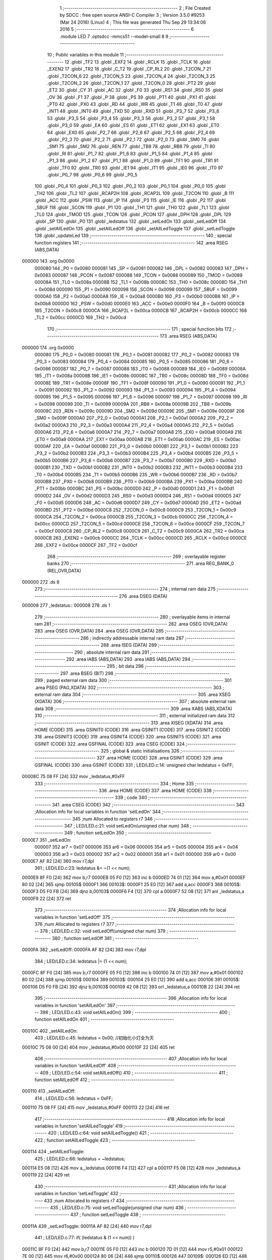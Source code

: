                                       1 ;--------------------------------------------------------
                                      2 ; File Created by SDCC : free open source ANSI-C Compiler
                                      3 ; Version 3.5.0 #9253 (Mar 24 2016) (Linux)
                                      4 ; This file was generated Thu Sep 29 13:34:06 2016
                                      5 ;--------------------------------------------------------
                                      6 	.module LED
                                      7 	.optsdcc -mmcs51 --model-small
                                      8 	
                                      9 ;--------------------------------------------------------
                                     10 ; Public variables in this module
                                     11 ;--------------------------------------------------------
                                     12 	.globl _TF2
                                     13 	.globl _EXF2
                                     14 	.globl _RCLK
                                     15 	.globl _TCLK
                                     16 	.globl _EXEN2
                                     17 	.globl _TR2
                                     18 	.globl _C_T2
                                     19 	.globl _CP_RL2
                                     20 	.globl _T2CON_7
                                     21 	.globl _T2CON_6
                                     22 	.globl _T2CON_5
                                     23 	.globl _T2CON_4
                                     24 	.globl _T2CON_3
                                     25 	.globl _T2CON_2
                                     26 	.globl _T2CON_1
                                     27 	.globl _T2CON_0
                                     28 	.globl _PT2
                                     29 	.globl _ET2
                                     30 	.globl _CY
                                     31 	.globl _AC
                                     32 	.globl _F0
                                     33 	.globl _RS1
                                     34 	.globl _RS0
                                     35 	.globl _OV
                                     36 	.globl _F1
                                     37 	.globl _P
                                     38 	.globl _PS
                                     39 	.globl _PT1
                                     40 	.globl _PX1
                                     41 	.globl _PT0
                                     42 	.globl _PX0
                                     43 	.globl _RD
                                     44 	.globl _WR
                                     45 	.globl _T1
                                     46 	.globl _T0
                                     47 	.globl _INT1
                                     48 	.globl _INT0
                                     49 	.globl _TXD
                                     50 	.globl _RXD
                                     51 	.globl _P3_7
                                     52 	.globl _P3_6
                                     53 	.globl _P3_5
                                     54 	.globl _P3_4
                                     55 	.globl _P3_3
                                     56 	.globl _P3_2
                                     57 	.globl _P3_1
                                     58 	.globl _P3_0
                                     59 	.globl _EA
                                     60 	.globl _ES
                                     61 	.globl _ET1
                                     62 	.globl _EX1
                                     63 	.globl _ET0
                                     64 	.globl _EX0
                                     65 	.globl _P2_7
                                     66 	.globl _P2_6
                                     67 	.globl _P2_5
                                     68 	.globl _P2_4
                                     69 	.globl _P2_3
                                     70 	.globl _P2_2
                                     71 	.globl _P2_1
                                     72 	.globl _P2_0
                                     73 	.globl _SM0
                                     74 	.globl _SM1
                                     75 	.globl _SM2
                                     76 	.globl _REN
                                     77 	.globl _TB8
                                     78 	.globl _RB8
                                     79 	.globl _TI
                                     80 	.globl _RI
                                     81 	.globl _P1_7
                                     82 	.globl _P1_6
                                     83 	.globl _P1_5
                                     84 	.globl _P1_4
                                     85 	.globl _P1_3
                                     86 	.globl _P1_2
                                     87 	.globl _P1_1
                                     88 	.globl _P1_0
                                     89 	.globl _TF1
                                     90 	.globl _TR1
                                     91 	.globl _TF0
                                     92 	.globl _TR0
                                     93 	.globl _IE1
                                     94 	.globl _IT1
                                     95 	.globl _IE0
                                     96 	.globl _IT0
                                     97 	.globl _P0_7
                                     98 	.globl _P0_6
                                     99 	.globl _P0_5
                                    100 	.globl _P0_4
                                    101 	.globl _P0_3
                                    102 	.globl _P0_2
                                    103 	.globl _P0_1
                                    104 	.globl _P0_0
                                    105 	.globl _TH2
                                    106 	.globl _TL2
                                    107 	.globl _RCAP2H
                                    108 	.globl _RCAP2L
                                    109 	.globl _T2CON
                                    110 	.globl _B
                                    111 	.globl _ACC
                                    112 	.globl _PSW
                                    113 	.globl _IP
                                    114 	.globl _P3
                                    115 	.globl _IE
                                    116 	.globl _P2
                                    117 	.globl _SBUF
                                    118 	.globl _SCON
                                    119 	.globl _P1
                                    120 	.globl _TH1
                                    121 	.globl _TH0
                                    122 	.globl _TL1
                                    123 	.globl _TL0
                                    124 	.globl _TMOD
                                    125 	.globl _TCON
                                    126 	.globl _PCON
                                    127 	.globl _DPH
                                    128 	.globl _DPL
                                    129 	.globl _SP
                                    130 	.globl _P0
                                    131 	.globl _ledstatus
                                    132 	.globl _setLedOn
                                    133 	.globl _setLedOff
                                    134 	.globl _setAllLedOn
                                    135 	.globl _setAllLedOff
                                    136 	.globl _setAllLedToggle
                                    137 	.globl _setLedToggle
                                    138 	.globl _updateLed
                                    139 ;--------------------------------------------------------
                                    140 ; special function registers
                                    141 ;--------------------------------------------------------
                                    142 	.area RSEG    (ABS,DATA)
      000000                        143 	.org 0x0000
                           000080   144 _P0	=	0x0080
                           000081   145 _SP	=	0x0081
                           000082   146 _DPL	=	0x0082
                           000083   147 _DPH	=	0x0083
                           000087   148 _PCON	=	0x0087
                           000088   149 _TCON	=	0x0088
                           000089   150 _TMOD	=	0x0089
                           00008A   151 _TL0	=	0x008a
                           00008B   152 _TL1	=	0x008b
                           00008C   153 _TH0	=	0x008c
                           00008D   154 _TH1	=	0x008d
                           000090   155 _P1	=	0x0090
                           000098   156 _SCON	=	0x0098
                           000099   157 _SBUF	=	0x0099
                           0000A0   158 _P2	=	0x00a0
                           0000A8   159 _IE	=	0x00a8
                           0000B0   160 _P3	=	0x00b0
                           0000B8   161 _IP	=	0x00b8
                           0000D0   162 _PSW	=	0x00d0
                           0000E0   163 _ACC	=	0x00e0
                           0000F0   164 _B	=	0x00f0
                           0000C8   165 _T2CON	=	0x00c8
                           0000CA   166 _RCAP2L	=	0x00ca
                           0000CB   167 _RCAP2H	=	0x00cb
                           0000CC   168 _TL2	=	0x00cc
                           0000CD   169 _TH2	=	0x00cd
                                    170 ;--------------------------------------------------------
                                    171 ; special function bits
                                    172 ;--------------------------------------------------------
                                    173 	.area RSEG    (ABS,DATA)
      000000                        174 	.org 0x0000
                           000080   175 _P0_0	=	0x0080
                           000081   176 _P0_1	=	0x0081
                           000082   177 _P0_2	=	0x0082
                           000083   178 _P0_3	=	0x0083
                           000084   179 _P0_4	=	0x0084
                           000085   180 _P0_5	=	0x0085
                           000086   181 _P0_6	=	0x0086
                           000087   182 _P0_7	=	0x0087
                           000088   183 _IT0	=	0x0088
                           000089   184 _IE0	=	0x0089
                           00008A   185 _IT1	=	0x008a
                           00008B   186 _IE1	=	0x008b
                           00008C   187 _TR0	=	0x008c
                           00008D   188 _TF0	=	0x008d
                           00008E   189 _TR1	=	0x008e
                           00008F   190 _TF1	=	0x008f
                           000090   191 _P1_0	=	0x0090
                           000091   192 _P1_1	=	0x0091
                           000092   193 _P1_2	=	0x0092
                           000093   194 _P1_3	=	0x0093
                           000094   195 _P1_4	=	0x0094
                           000095   196 _P1_5	=	0x0095
                           000096   197 _P1_6	=	0x0096
                           000097   198 _P1_7	=	0x0097
                           000098   199 _RI	=	0x0098
                           000099   200 _TI	=	0x0099
                           00009A   201 _RB8	=	0x009a
                           00009B   202 _TB8	=	0x009b
                           00009C   203 _REN	=	0x009c
                           00009D   204 _SM2	=	0x009d
                           00009E   205 _SM1	=	0x009e
                           00009F   206 _SM0	=	0x009f
                           0000A0   207 _P2_0	=	0x00a0
                           0000A1   208 _P2_1	=	0x00a1
                           0000A2   209 _P2_2	=	0x00a2
                           0000A3   210 _P2_3	=	0x00a3
                           0000A4   211 _P2_4	=	0x00a4
                           0000A5   212 _P2_5	=	0x00a5
                           0000A6   213 _P2_6	=	0x00a6
                           0000A7   214 _P2_7	=	0x00a7
                           0000A8   215 _EX0	=	0x00a8
                           0000A9   216 _ET0	=	0x00a9
                           0000AA   217 _EX1	=	0x00aa
                           0000AB   218 _ET1	=	0x00ab
                           0000AC   219 _ES	=	0x00ac
                           0000AF   220 _EA	=	0x00af
                           0000B0   221 _P3_0	=	0x00b0
                           0000B1   222 _P3_1	=	0x00b1
                           0000B2   223 _P3_2	=	0x00b2
                           0000B3   224 _P3_3	=	0x00b3
                           0000B4   225 _P3_4	=	0x00b4
                           0000B5   226 _P3_5	=	0x00b5
                           0000B6   227 _P3_6	=	0x00b6
                           0000B7   228 _P3_7	=	0x00b7
                           0000B0   229 _RXD	=	0x00b0
                           0000B1   230 _TXD	=	0x00b1
                           0000B2   231 _INT0	=	0x00b2
                           0000B3   232 _INT1	=	0x00b3
                           0000B4   233 _T0	=	0x00b4
                           0000B5   234 _T1	=	0x00b5
                           0000B6   235 _WR	=	0x00b6
                           0000B7   236 _RD	=	0x00b7
                           0000B8   237 _PX0	=	0x00b8
                           0000B9   238 _PT0	=	0x00b9
                           0000BA   239 _PX1	=	0x00ba
                           0000BB   240 _PT1	=	0x00bb
                           0000BC   241 _PS	=	0x00bc
                           0000D0   242 _P	=	0x00d0
                           0000D1   243 _F1	=	0x00d1
                           0000D2   244 _OV	=	0x00d2
                           0000D3   245 _RS0	=	0x00d3
                           0000D4   246 _RS1	=	0x00d4
                           0000D5   247 _F0	=	0x00d5
                           0000D6   248 _AC	=	0x00d6
                           0000D7   249 _CY	=	0x00d7
                           0000AD   250 _ET2	=	0x00ad
                           0000BD   251 _PT2	=	0x00bd
                           0000C8   252 _T2CON_0	=	0x00c8
                           0000C9   253 _T2CON_1	=	0x00c9
                           0000CA   254 _T2CON_2	=	0x00ca
                           0000CB   255 _T2CON_3	=	0x00cb
                           0000CC   256 _T2CON_4	=	0x00cc
                           0000CD   257 _T2CON_5	=	0x00cd
                           0000CE   258 _T2CON_6	=	0x00ce
                           0000CF   259 _T2CON_7	=	0x00cf
                           0000C8   260 _CP_RL2	=	0x00c8
                           0000C9   261 _C_T2	=	0x00c9
                           0000CA   262 _TR2	=	0x00ca
                           0000CB   263 _EXEN2	=	0x00cb
                           0000CC   264 _TCLK	=	0x00cc
                           0000CD   265 _RCLK	=	0x00cd
                           0000CE   266 _EXF2	=	0x00ce
                           0000CF   267 _TF2	=	0x00cf
                                    268 ;--------------------------------------------------------
                                    269 ; overlayable register banks
                                    270 ;--------------------------------------------------------
                                    271 	.area REG_BANK_0	(REL,OVR,DATA)
      000000                        272 	.ds 8
                                    273 ;--------------------------------------------------------
                                    274 ; internal ram data
                                    275 ;--------------------------------------------------------
                                    276 	.area DSEG    (DATA)
      000008                        277 _ledstatus::
      000008                        278 	.ds 1
                                    279 ;--------------------------------------------------------
                                    280 ; overlayable items in internal ram 
                                    281 ;--------------------------------------------------------
                                    282 	.area	OSEG    (OVR,DATA)
                                    283 	.area	OSEG    (OVR,DATA)
                                    284 	.area	OSEG    (OVR,DATA)
                                    285 ;--------------------------------------------------------
                                    286 ; indirectly addressable internal ram data
                                    287 ;--------------------------------------------------------
                                    288 	.area ISEG    (DATA)
                                    289 ;--------------------------------------------------------
                                    290 ; absolute internal ram data
                                    291 ;--------------------------------------------------------
                                    292 	.area IABS    (ABS,DATA)
                                    293 	.area IABS    (ABS,DATA)
                                    294 ;--------------------------------------------------------
                                    295 ; bit data
                                    296 ;--------------------------------------------------------
                                    297 	.area BSEG    (BIT)
                                    298 ;--------------------------------------------------------
                                    299 ; paged external ram data
                                    300 ;--------------------------------------------------------
                                    301 	.area PSEG    (PAG,XDATA)
                                    302 ;--------------------------------------------------------
                                    303 ; external ram data
                                    304 ;--------------------------------------------------------
                                    305 	.area XSEG    (XDATA)
                                    306 ;--------------------------------------------------------
                                    307 ; absolute external ram data
                                    308 ;--------------------------------------------------------
                                    309 	.area XABS    (ABS,XDATA)
                                    310 ;--------------------------------------------------------
                                    311 ; external initialized ram data
                                    312 ;--------------------------------------------------------
                                    313 	.area XISEG   (XDATA)
                                    314 	.area HOME    (CODE)
                                    315 	.area GSINIT0 (CODE)
                                    316 	.area GSINIT1 (CODE)
                                    317 	.area GSINIT2 (CODE)
                                    318 	.area GSINIT3 (CODE)
                                    319 	.area GSINIT4 (CODE)
                                    320 	.area GSINIT5 (CODE)
                                    321 	.area GSINIT  (CODE)
                                    322 	.area GSFINAL (CODE)
                                    323 	.area CSEG    (CODE)
                                    324 ;--------------------------------------------------------
                                    325 ; global & static initialisations
                                    326 ;--------------------------------------------------------
                                    327 	.area HOME    (CODE)
                                    328 	.area GSINIT  (CODE)
                                    329 	.area GSFINAL (CODE)
                                    330 	.area GSINIT  (CODE)
                                    331 ;	LED/LED.c:14: unsigned char ledstatus = 0xFF;
      00008C 75 08 FF         [24]  332 	mov	_ledstatus,#0xFF
                                    333 ;--------------------------------------------------------
                                    334 ; Home
                                    335 ;--------------------------------------------------------
                                    336 	.area HOME    (CODE)
                                    337 	.area HOME    (CODE)
                                    338 ;--------------------------------------------------------
                                    339 ; code
                                    340 ;--------------------------------------------------------
                                    341 	.area CSEG    (CODE)
                                    342 ;------------------------------------------------------------
                                    343 ;Allocation info for local variables in function 'setLedOn'
                                    344 ;------------------------------------------------------------
                                    345 ;num                       Allocated to registers r7 
                                    346 ;------------------------------------------------------------
                                    347 ;	LED/LED.c:21: void setLedOn(unsigned char num)
                                    348 ;	-----------------------------------------
                                    349 ;	 function setLedOn
                                    350 ;	-----------------------------------------
      0000E7                        351 _setLedOn:
                           000007   352 	ar7 = 0x07
                           000006   353 	ar6 = 0x06
                           000005   354 	ar5 = 0x05
                           000004   355 	ar4 = 0x04
                           000003   356 	ar3 = 0x03
                           000002   357 	ar2 = 0x02
                           000001   358 	ar1 = 0x01
                           000000   359 	ar0 = 0x00
      0000E7 AF 82            [24]  360 	mov	r7,dpl
                                    361 ;	LED/LED.c:23: ledstatus &= ~(1 << num);
      0000E9 8F F0            [24]  362 	mov	b,r7
      0000EB 05 F0            [12]  363 	inc	b
      0000ED 74 01            [12]  364 	mov	a,#0x01
      0000EF 80 02            [24]  365 	sjmp	00105$
      0000F1                        366 00103$:
      0000F1 25 E0            [12]  367 	add	a,acc
      0000F3                        368 00105$:
      0000F3 D5 F0 FB         [24]  369 	djnz	b,00103$
      0000F6 F4               [12]  370 	cpl	a
      0000F7 52 08            [12]  371 	anl	_ledstatus,a
      0000F9 22               [24]  372 	ret
                                    373 ;------------------------------------------------------------
                                    374 ;Allocation info for local variables in function 'setLedOff'
                                    375 ;------------------------------------------------------------
                                    376 ;num                       Allocated to registers r7 
                                    377 ;------------------------------------------------------------
                                    378 ;	LED/LED.c:32: void setLedOff(unsigned char num)
                                    379 ;	-----------------------------------------
                                    380 ;	 function setLedOff
                                    381 ;	-----------------------------------------
      0000FA                        382 _setLedOff:
      0000FA AF 82            [24]  383 	mov	r7,dpl
                                    384 ;	LED/LED.c:34: ledstatus |= (1 << num);
      0000FC 8F F0            [24]  385 	mov	b,r7
      0000FE 05 F0            [12]  386 	inc	b
      000100 74 01            [12]  387 	mov	a,#0x01
      000102 80 02            [24]  388 	sjmp	00105$
      000104                        389 00103$:
      000104 25 E0            [12]  390 	add	a,acc
      000106                        391 00105$:
      000106 D5 F0 FB         [24]  392 	djnz	b,00103$
      000109 42 08            [12]  393 	orl	_ledstatus,a
      00010B 22               [24]  394 	ret
                                    395 ;------------------------------------------------------------
                                    396 ;Allocation info for local variables in function 'setAllLedOn'
                                    397 ;------------------------------------------------------------
                                    398 ;	LED/LED.c:43: void setAllLedOn()
                                    399 ;	-----------------------------------------
                                    400 ;	 function setAllLedOn
                                    401 ;	-----------------------------------------
      00010C                        402 _setAllLedOn:
                                    403 ;	LED/LED.c:45: ledstatus = 0x00;  //初始化小灯全为灭
      00010C 75 08 00         [24]  404 	mov	_ledstatus,#0x00
      00010F 22               [24]  405 	ret
                                    406 ;------------------------------------------------------------
                                    407 ;Allocation info for local variables in function 'setAllLedOff'
                                    408 ;------------------------------------------------------------
                                    409 ;	LED/LED.c:54: void setAllLedOff()
                                    410 ;	-----------------------------------------
                                    411 ;	 function setAllLedOff
                                    412 ;	-----------------------------------------
      000110                        413 _setAllLedOff:
                                    414 ;	LED/LED.c:56: ledstatus = 0xFF;  
      000110 75 08 FF         [24]  415 	mov	_ledstatus,#0xFF
      000113 22               [24]  416 	ret
                                    417 ;------------------------------------------------------------
                                    418 ;Allocation info for local variables in function 'setAllLedToggle'
                                    419 ;------------------------------------------------------------
                                    420 ;	LED/LED.c:64: void setAllLedToggle()
                                    421 ;	-----------------------------------------
                                    422 ;	 function setAllLedToggle
                                    423 ;	-----------------------------------------
      000114                        424 _setAllLedToggle:
                                    425 ;	LED/LED.c:66: ledstatus = ~ledstatus;
      000114 E5 08            [12]  426 	mov	a,_ledstatus
      000116 F4               [12]  427 	cpl	a
      000117 F5 08            [12]  428 	mov	_ledstatus,a
      000119 22               [24]  429 	ret
                                    430 ;------------------------------------------------------------
                                    431 ;Allocation info for local variables in function 'setLedToggle'
                                    432 ;------------------------------------------------------------
                                    433 ;num                       Allocated to registers r7 
                                    434 ;------------------------------------------------------------
                                    435 ;	LED/LED.c:75: void setLedToggle(unsigned char num)
                                    436 ;	-----------------------------------------
                                    437 ;	 function setLedToggle
                                    438 ;	-----------------------------------------
      00011A                        439 _setLedToggle:
      00011A AF 82            [24]  440 	mov	r7,dpl
                                    441 ;	LED/LED.c:77: if( (ledstatus & (1 << num)) )
      00011C 8F F0            [24]  442 	mov	b,r7
      00011E 05 F0            [12]  443 	inc	b
      000120 7D 01            [12]  444 	mov	r5,#0x01
      000122 7E 00            [12]  445 	mov	r6,#0x00
      000124 80 06            [24]  446 	sjmp	00110$
      000126                        447 00109$:
      000126 ED               [12]  448 	mov	a,r5
      000127 2D               [12]  449 	add	a,r5
      000128 FD               [12]  450 	mov	r5,a
      000129 EE               [12]  451 	mov	a,r6
      00012A 33               [12]  452 	rlc	a
      00012B FE               [12]  453 	mov	r6,a
      00012C                        454 00110$:
      00012C D5 F0 F7         [24]  455 	djnz	b,00109$
      00012F AB 08            [24]  456 	mov	r3,_ledstatus
      000131 7C 00            [12]  457 	mov	r4,#0x00
      000133 EB               [12]  458 	mov	a,r3
      000134 52 05            [12]  459 	anl	ar5,a
      000136 EC               [12]  460 	mov	a,r4
      000137 52 06            [12]  461 	anl	ar6,a
      000139 ED               [12]  462 	mov	a,r5
      00013A 4E               [12]  463 	orl	a,r6
      00013B 60 11            [24]  464 	jz	00102$
                                    465 ;	LED/LED.c:79: ledstatus &= ~(1 << num);
      00013D 8F F0            [24]  466 	mov	b,r7
      00013F 05 F0            [12]  467 	inc	b
      000141 74 01            [12]  468 	mov	a,#0x01
      000143 80 02            [24]  469 	sjmp	00114$
      000145                        470 00112$:
      000145 25 E0            [12]  471 	add	a,acc
      000147                        472 00114$:
      000147 D5 F0 FB         [24]  473 	djnz	b,00112$
      00014A F4               [12]  474 	cpl	a
      00014B 52 08            [12]  475 	anl	_ledstatus,a
      00014D 22               [24]  476 	ret
      00014E                        477 00102$:
                                    478 ;	LED/LED.c:83: ledstatus |= (1 << num);
      00014E 8F F0            [24]  479 	mov	b,r7
      000150 05 F0            [12]  480 	inc	b
      000152 74 01            [12]  481 	mov	a,#0x01
      000154 80 02            [24]  482 	sjmp	00117$
      000156                        483 00115$:
      000156 25 E0            [12]  484 	add	a,acc
      000158                        485 00117$:
      000158 D5 F0 FB         [24]  486 	djnz	b,00115$
      00015B 42 08            [12]  487 	orl	_ledstatus,a
      00015D 22               [24]  488 	ret
                                    489 ;------------------------------------------------------------
                                    490 ;Allocation info for local variables in function 'updateLed'
                                    491 ;------------------------------------------------------------
                                    492 ;	LED/LED.c:92: void updateLed()
                                    493 ;	-----------------------------------------
                                    494 ;	 function updateLed
                                    495 ;	-----------------------------------------
      00015E                        496 _updateLed:
                                    497 ;	LED/LED.c:94: LEDDATA = 0xFF;
      00015E 75 80 FF         [24]  498 	mov	_P0,#0xFF
                                    499 ;	LED/LED.c:96: ENLED = 1;   //禁止U3/U4
      000161 D2 94            [12]  500 	setb	_P1_4
                                    501 ;	LED/LED.c:97: ADDR3 = 1;   //使能U3
      000163 D2 93            [12]  502 	setb	_P1_3
                                    503 ;	LED/LED.c:98: ADDR2 = 1;   //
      000165 D2 92            [12]  504 	setb	_P1_2
                                    505 ;	LED/LED.c:99: ADDR1 = 1;   //使能引脚LEDS6，使其输出高电平,也就是连接LED灯的引脚。
      000167 D2 91            [12]  506 	setb	_P1_1
                                    507 ;	LED/LED.c:100: ADDR0 = 0;   //
      000169 C2 90            [12]  508 	clr	_P1_0
                                    509 ;	LED/LED.c:101: ENLED = 0;   //使能U3/U4
      00016B C2 94            [12]  510 	clr	_P1_4
                                    511 ;	LED/LED.c:102: LEDDATA = ledstatus;
      00016D 85 08 80         [24]  512 	mov	_P0,_ledstatus
      000170 22               [24]  513 	ret
                                    514 	.area CSEG    (CODE)
                                    515 	.area CONST   (CODE)
                                    516 	.area XINIT   (CODE)
                                    517 	.area CABS    (ABS,CODE)
